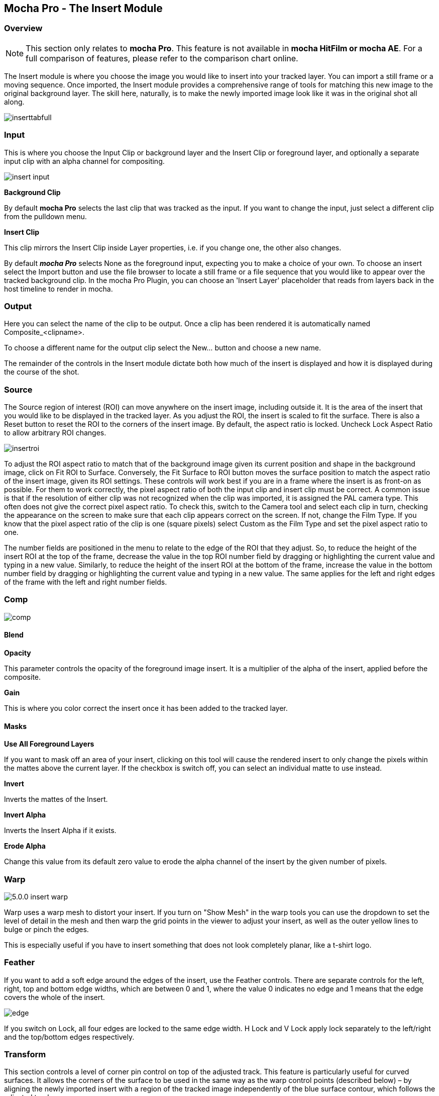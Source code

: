 
== Mocha Pro - The Insert Module


=== Overview

NOTE: This section only relates to *mocha Pro*. This feature is not available in *mocha HitFilm or mocha AE*.  For a full comparison of features, please refer to the comparison chart online.

The Insert module is where you choose the image you would like to insert into your tracked layer. You can import a still frame or a moving sequence. Once imported, the Insert module provides a comprehensive range of tools for matching this new image to the original background layer. The skill here, naturally, is to make the newly imported image look like it was in the original shot all along.

image://borisfx-com-res.cloudinary.com/image/upload/v1531783954/documentation/mocha/images/5.0.0/inserttabfull.jpg[]

=== Input

This is where you choose the Input Clip or background layer and the Insert Clip or foreground layer, and optionally a separate input clip with an alpha channel for compositing.

image://borisfx-com-res.cloudinary.com/image/upload/v1531783954/documentation/mocha/images/5.0.0/insert_input.jpg[]

*Background Clip*

By default *mocha Pro* selects the last clip that was tracked as the input. If you want to change the input, just select a different clip from the pulldown menu.


*Insert Clip*

This clip mirrors the Insert Clip inside Layer properties, i.e. if you change one, the other also changes.

By default *_mocha Pro_* selects None as the foreground input, expecting you to make a choice of your own. To choose an insert select the Import button and use the file browser to locate a still frame or a file sequence that you would like to appear over the tracked background clip.
In the mocha Pro Plugin, you can choose an 'Insert Layer' placeholder that reads from layers back in the host timeline to render in mocha.


=== Output

Here you can select the name of the clip to be output. Once a clip has been rendered it is automatically named Composite_&lt;clipname&gt;.

To choose a different name for the output clip select the New... button and choose a new name.

The remainder of the controls in the Insert module dictate both how much of the insert is displayed and how it is displayed during the course of the shot.


=== Source

The Source region of interest (ROI) can move anywhere on the insert image, including outside it. It is the area of the insert that you would like to be displayed in the tracked layer. As you adjust the ROI, the insert is scaled to fit the surface. There is also a Reset button to reset the ROI to the corners of the insert image. By default, the aspect ratio is locked. Uncheck Lock Aspect Ratio to allow arbitrary ROI changes.

image://borisfx-com-res.cloudinary.com/image/upload/v1531783954/documentation/mocha/images/5.0.0/insertroi.jpg[]


To adjust the ROI aspect ratio to match that of the background image given its current position and shape in the background image, click on Fit ROI to Surface. Conversely, the Fit Surface to ROI button moves the surface position to match the aspect ratio of the insert image, given its ROI settings. These controls will work best if you are in a frame where the insert is as front-on as possible. For them to work correctly, the pixel aspect ratio of both the input clip and insert clip must be correct. A common issue is that if the resolution of either clip was not recognized when the clip was imported, it is assigned the PAL camera type. This often does not give the correct pixel aspect ratio. To check this, switch to the Camera tool and select each clip in turn, checking the appearance on the screen to make sure that each clip appears correct on the screen. If not, change the Film Type. If you know that the pixel aspect ratio of the clip is one (square pixels) select Custom as the Film Type and set the pixel aspect ratio to one.

The number fields are positioned in the menu to relate to the edge of the ROI that they adjust. So, to reduce the height of the insert ROI at the top of the frame, decrease the value in the top ROI number field by dragging or highlighting the current value and typing in a new value. Similarly, to reduce the height of the insert ROI at the bottom of the frame, increase the value in the bottom number field by dragging or highlighting the current value and typing in a new value. The same applies for the left and right edges of the frame with the left and right number fields.


=== Comp

image://borisfx-com-res.cloudinary.com/image/upload/v1531783954/documentation/mocha/images/5.0.0/comp.jpg[]

==== Blend

*Opacity*

This parameter controls the opacity of the foreground image insert. It is a multiplier of the alpha of the insert, applied before the composite.

*Gain*

This is where you color correct the insert once it has been added to the tracked layer.


==== Masks

*Use All Foreground Layers*

If you want to mask off an area of your insert, clicking on this tool will cause the rendered insert to only change the pixels within the mattes above the current layer.
If the checkbox  is switch off, you can select an individual matte to use instead.

*Invert*

Inverts the mattes of the Insert.

*Invert Alpha*

Inverts the Insert Alpha if it exists.

*Erode Alpha*

Change this value from its default zero value to erode the alpha channel of the insert by the given number of pixels.

=== Warp

image://borisfx-com-res.cloudinary.com/image/upload/v1531783954/documentation/mocha/images/5.0.0/5.0.0_insert_warp.jpg[]

Warp uses a warp mesh to distort your insert. If you turn on "Show Mesh" in the warp tools you can use the dropdown to set the level of detail in the mesh and then warp the grid points in the viewer to adjust your insert, as well as the outer yellow lines to bulge or pinch the edges.

This is especially useful if you have to insert something that does not look completely planar, like a t-shirt logo.

=== Feather

If you want to add a soft edge around the edges of the insert, use the Feather controls. There are separate controls for the left, right, top and bottom edge widths, which are between 0 and 1, where the value 0 indicates no edge and 1 means that the edge covers the whole of the insert.

image://borisfx-com-res.cloudinary.com/image/upload/v1531783954/documentation/mocha/images/5.0.0/edge.jpg[]


If you switch on Lock, all four edges are locked to the same edge width. H Lock and V Lock apply lock separately to the left/right and the top/bottom edges respectively.


=== Transform

This section controls a level of corner pin control on top of the adjusted track. This feature is particularly useful for curved surfaces. It allows the corners of the surface to be used in the same way as the warp control points (described below) – by aligning the newly imported insert with a region of the tracked image independently of the blue surface contour, which follows the adjusted track.

The offset region is drawn in yellow underneath the existing blue surface. You can use the new points either by dragging the sliders to increase or decrease the value of the coordinates, or by highlighting the numeric field and typing in a new value. In addition to this you can hold down the Alt and Control keys on the keyboard (Alt+Cmd on a Mac) whilst dragging a surface point or line to achieve the same result. The new points created are offset in a controlled way from the adjusted track.

Hold down Alt, Control and Shift (Alt+Shift+Cmd on a Mac) to gear the changes down 10 times. There is finally a Reset button to return the offset parameters to their defaults.

image://borisfx-com-res.cloudinary.com/image/upload/v1531783954/documentation/mocha/images/5.0.0/5.0.0_insert_transform.jpg[]

When using the rotate tool to rotate the offset surface, the pixel aspect ratio of the insert clip will be used to create the correct effect. If it is not correct the offset surface will appear to squeeze or stretch as it is rotated. See the *_ROI_* section to see how to fix this problem.

==== Export Offset Tracking Data

Export the transformed track. The offsets are keyframed settings of the position of the insert.

=== Render

==== Motion Blur

Select this button if you want to apply motion blur to your insert.

==== Render Insert Cutout (RGBA)

This renders the cut out of the insert with alpha along with the composite file. Turn off if you only want the composite render of the insert.

=== Inserting in Stereo

All inserts are warped in stereo if you have tracked both views.
You can render the insert for both views by selecting *Operate on All Views* button next to the Render buttons on the timeline.

image://borisfx-com-res.cloudinary.com/image/upload/v1531783954/documentation/mocha/images/5.0.0/operate_on_all_views_render.jpg[]
